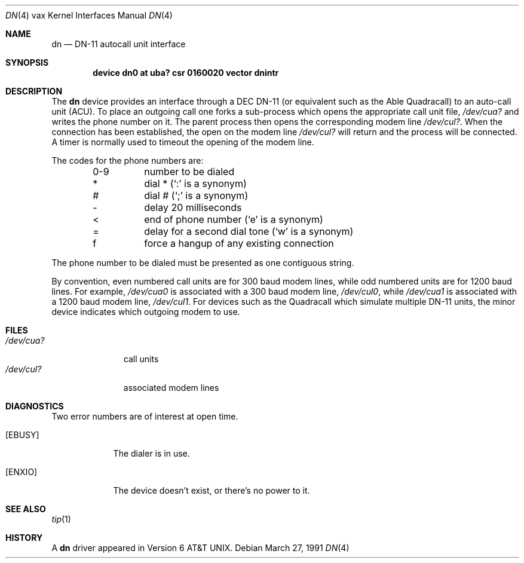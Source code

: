 .\"	$OpenBSD: dn.4,v 1.3 1999/06/05 13:18:38 aaron Exp $
.\"	$NetBSD: dn.4,v 1.3 1996/03/03 17:13:28 thorpej Exp $
.\"
.\" Copyright (c) 1980, 1991 Regents of the University of California.
.\" All rights reserved.
.\"
.\" Redistribution and use in source and binary forms, with or without
.\" modification, are permitted provided that the following conditions
.\" are met:
.\" 1. Redistributions of source code must retain the above copyright
.\"    notice, this list of conditions and the following disclaimer.
.\" 2. Redistributions in binary form must reproduce the above copyright
.\"    notice, this list of conditions and the following disclaimer in the
.\"    documentation and/or other materials provided with the distribution.
.\" 3. All advertising materials mentioning features or use of this software
.\"    must display the following acknowledgement:
.\"	This product includes software developed by the University of
.\"	California, Berkeley and its contributors.
.\" 4. Neither the name of the University nor the names of its contributors
.\"    may be used to endorse or promote products derived from this software
.\"    without specific prior written permission.
.\"
.\" THIS SOFTWARE IS PROVIDED BY THE REGENTS AND CONTRIBUTORS ``AS IS'' AND
.\" ANY EXPRESS OR IMPLIED WARRANTIES, INCLUDING, BUT NOT LIMITED TO, THE
.\" IMPLIED WARRANTIES OF MERCHANTABILITY AND FITNESS FOR A PARTICULAR PURPOSE
.\" ARE DISCLAIMED.  IN NO EVENT SHALL THE REGENTS OR CONTRIBUTORS BE LIABLE
.\" FOR ANY DIRECT, INDIRECT, INCIDENTAL, SPECIAL, EXEMPLARY, OR CONSEQUENTIAL
.\" DAMAGES (INCLUDING, BUT NOT LIMITED TO, PROCUREMENT OF SUBSTITUTE GOODS
.\" OR SERVICES; LOSS OF USE, DATA, OR PROFITS; OR BUSINESS INTERRUPTION)
.\" HOWEVER CAUSED AND ON ANY THEORY OF LIABILITY, WHETHER IN CONTRACT, STRICT
.\" LIABILITY, OR TORT (INCLUDING NEGLIGENCE OR OTHERWISE) ARISING IN ANY WAY
.\" OUT OF THE USE OF THIS SOFTWARE, EVEN IF ADVISED OF THE POSSIBILITY OF
.\" SUCH DAMAGE.
.\"
.\"     from: @(#)dn.4	6.2 (Berkeley) 3/27/91
.\"
.Dd March 27, 1991
.Dt DN 4 vax
.Os
.Sh NAME
.Nm dn
.Nd
.Tn DN-11
autocall unit interface
.Sh SYNOPSIS
.Cd "device dn0 at uba? csr 0160020 vector dnintr"
.Sh DESCRIPTION
The
.Nm dn
device provides an interface through a
.Tn DEC
.Tn DN-11
(or equivalent
such as the Able Quadracall) to an auto-call unit
.Pq Tn ACU .
To place an outgoing call one forks a sub-process which
opens the appropriate call unit file,
.Pa /dev/cua?
and writes the phone number on it.
The parent process then opens the corresponding modem line
.Pa /dev/cul? .
When the connection has been
established, the open on the modem line
.Pa /dev/cul?
will return and the process will be connected.
A timer is normally used to timeout the opening of
the modem line.
.Pp
The codes for the phone numbers are:
.Bl -column xxxx -offset indent
0-9	number to be dialed
*	dial * (`:' is a synonym)
#	dial # (`;' is a synonym)
\-	delay 20 milliseconds
<	end of phone number (`e' is a synonym)
=	delay for a second dial tone (`w' is a synonym)
f	force a hangup of any existing connection
.El
.Pp
The phone number to be dialed must be presented as one contiguous string.
.Pp
By convention, even numbered call units are for 300 baud
modem lines, while odd numbered units are for 1200 baud lines.
For example,
.Pa /dev/cua0
is associated with a 300 baud modem line,
.Pa /dev/cul0 ,
while
.Pa /dev/cua1
is associated with a 1200 baud modem line,
.Pa /dev/cul1 .
For devices such as the Quadracall which simulate multiple
.Tn DN-11
units, the minor device indicates which outgoing modem to use.
.Sh FILES
.Bl -tag -width /dev/cul? -compact
.It Pa /dev/cua?
call units
.It Pa /dev/cul?
associated modem lines
.El
.Sh DIAGNOSTICS
Two error numbers are of interest at open time.
.Bl -tag -width EBUSYxx
.It Bq Er EBUSY
The dialer is in use.
.It Bq Er ENXIO
The device doesn't exist, or there's no power to it.
.El
.Sh SEE ALSO
.Xr tip 1
.Sh HISTORY
A
.Nm
driver appeared in
.At v6 .
